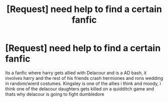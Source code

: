 #+TITLE: [Request] need help to find a certain fanfic

* [Request] need help to find a certain fanfic
:PROPERTIES:
:Author: Selenethecat
:Score: 6
:DateUnix: 1461519694.0
:DateShort: 2016-Apr-24
:FlairText: Request
:END:
Its a fanfic where harry gets allied with Delacour and is a AD bash, it involves harry and the rest of his friends crash hermiones and rons wedding in random/wierd costumes. Kingsley is one of the allies i think and moody, i think one of the delacour daughters gets killed on a quidditch game and thats why delacour is going to fight dumbledore

